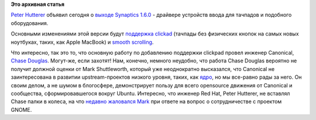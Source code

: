.. title: Вышел synaptics 1.6.0
.. slug: Вышел-synaptics-160
.. date: 2012-05-03 14:58:53
.. tags:
.. category:
.. link:
.. description:
.. type: text
.. author: Peter Lemenkov

**Это архивная статья**


`Peter Hutterer <http://fedoraproject.org/wiki/User:Whot>`__ объявил
сегодня о `выходе Synaptics
1.6.0 <http://who-t.blogspot.com/2012/05/whats-new-in-synaptics-160.html>`__
- драйвере устройств ввода для тачпадов и подобного оборудования.

Основными изменениями этой версии будут `поддержка
clickad <http://who-t.blogspot.com.au/2012/04/clickpad-support-in-synaptics-driver.html>`__
(тачпады без физических кнопок на самых новых ноутбуках, таких, как
Apple MacBook) и `smooth
scrolling <http://who-t.blogspot.com.au/2011/09/whats-new-in-xi-21-smooth-scrolling.html>`__.

Что интересно, так это то, что основную работу по добавлению поддержки
clickpad провел инженер Canonical, `Chase
Douglas <http://voices.canonical.com/chase.douglas/>`__. Могут-же, если
захотят!
Нам, конечно, немного неудобно, что работа Chase Douglas вероятно не
получит должной оценки от Mark Shuttleworth, который уже неоднократно
высказался, что Canonical не заинтересована в развитии upstream-проектов
низкого уровня, таких, как
`ядро <https://www.linux.org.ru/news/ubuntu/7656305>`__, но мы все-равно
рады за него. Он своим делом, а не шумом в блогосфере, демонстрирует
пользу для всего opensource движения от Canonical и сообщества,
сформировавшегося вокруг Ubuntu. Интересно, что инженер Red Hat, Peter
Hutterer, не вставлял Chase палки в колеса, на что `недавно жаловался
Mark <http://www.muktware.com/news/3570/mark-shuttlworth-we-felt-blocked-red-hat>`__
при ответе на вопрос о сотрудничестве с проектом GNOME.

